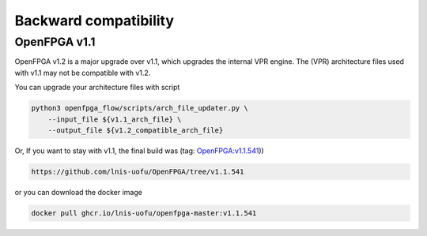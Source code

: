 .. dev_manual_backward_compatibility::

Backward compatibility
======================

OpenFPGA v1.1
-------------

OpenFPGA v1.2 is a major upgrade over v1.1, which upgrades the internal VPR engine.
The (VPR) architecture files used with v1.1 may not be compatible with v1.2.

You can upgrade your architecture files with script

.. code-block:: bash

  python3 openfpga_flow/scripts/arch_file_updater.py \
      --input_file ${v1.1_arch_file} \
      --output_file ${v1.2_compatible_arch_file}

Or, If you want to stay with v1.1, the final build was (tag: `OpenFPGA:v1.1.541 <https://github.com/lnis-uofu/OpenFPGA/tree/v1.1.541>`_))

.. code-block:: bash

  https://github.com/lnis-uofu/OpenFPGA/tree/v1.1.541

or you can download the docker image

.. code-block:: bash

  docker pull ghcr.io/lnis-uofu/openfpga-master:v1.1.541
